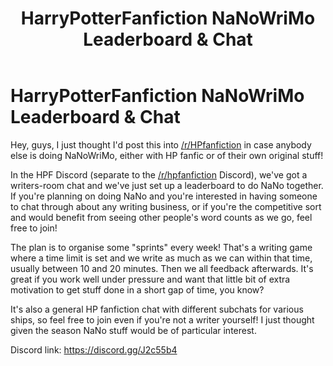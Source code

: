 #+TITLE: HarryPotterFanfiction NaNoWriMo Leaderboard & Chat

* HarryPotterFanfiction NaNoWriMo Leaderboard & Chat
:PROPERTIES:
:Score: 1
:DateUnix: 1509546140.0
:DateShort: 2017-Nov-01
:FlairText: Misc
:END:
Hey, guys, I just thought I'd post this into [[/r/HPfanfiction]] in case anybody else is doing NaNoWriMo, either with HP fanfic or of their own original stuff!

In the HPF Discord (separate to the [[/r/hpfanfiction]] Discord), we've got a writers-room chat and we've just set up a leaderboard to do NaNo together. If you're planning on doing NaNo and you're interested in having someone to chat through about any writing business, or if you're the competitive sort and would benefit from seeing other people's word counts as we go, feel free to join!

The plan is to organise some "sprints" every week! That's a writing game where a time limit is set and we write as much as we can within that time, usually between 10 and 20 minutes. Then we all feedback afterwards. It's great if you work well under pressure and want that little bit of extra motivation to get stuff done in a short gap of time, you know?

It's also a general HP fanfiction chat with different subchats for various ships, so feel free to join even if you're not a writer yourself! I just thought given the season NaNo stuff would be of particular interest.

Discord link: [[https://discord.gg/J2c55b4]]

